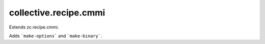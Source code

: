 collective.recipe.cmmi
======================

Extends zc.recipe.cmmi.

Adds ```make-options``` and ```make-binary```.
